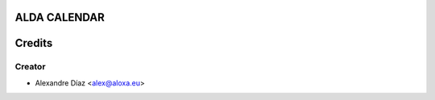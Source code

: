 ALDA CALENDAR
=============



Credits
=======

Creator
------------

* Alexandre Díaz <alex@aloxa.eu>